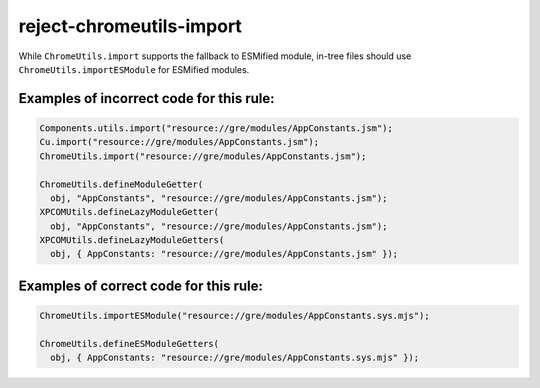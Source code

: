 reject-chromeutils-import
================================

While ``ChromeUtils.import`` supports the fallback to ESMified module,
in-tree files should use ``ChromeUtils.importESModule`` for ESMified modules.

Examples of incorrect code for this rule:
-----------------------------------------

.. code-block:: js

    Components.utils.import("resource://gre/modules/AppConstants.jsm");
    Cu.import("resource://gre/modules/AppConstants.jsm");
    ChromeUtils.import("resource://gre/modules/AppConstants.jsm");

    ChromeUtils.defineModuleGetter(
      obj, "AppConstants", "resource://gre/modules/AppConstants.jsm");
    XPCOMUtils.defineLazyModuleGetter(
      obj, "AppConstants", "resource://gre/modules/AppConstants.jsm");
    XPCOMUtils.defineLazyModuleGetters(
      obj, { AppConstants: "resource://gre/modules/AppConstants.jsm" });

Examples of correct code for this rule:
---------------------------------------

.. code-block:: js

    ChromeUtils.importESModule("resource://gre/modules/AppConstants.sys.mjs");

    ChromeUtils.defineESModuleGetters(
      obj, { AppConstants: "resource://gre/modules/AppConstants.sys.mjs" });
